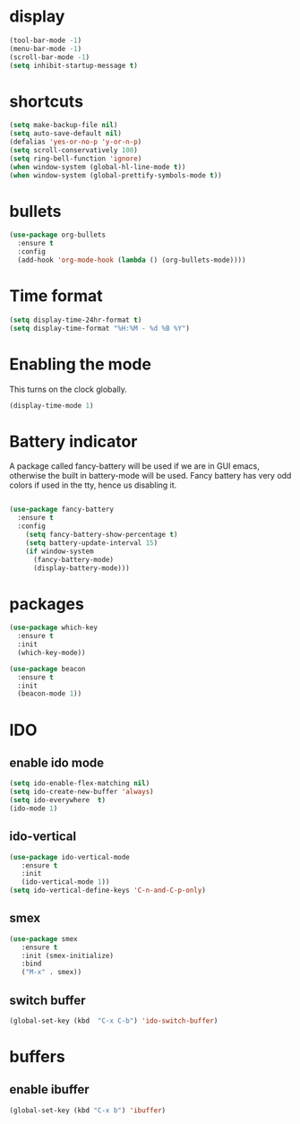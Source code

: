 * display
#+BEGIN_SRC emacs-lisp
(tool-bar-mode -1)
(menu-bar-mode -1)
(scroll-bar-mode -1)
(setq inhibit-startup-message t)
#+END_SRC
* shortcuts
 #+BEGIN_SRC  emacs-lisp
   (setq make-backup-file nil)
   (setq auto-save-default nil)
   (defalias 'yes-or-no-p 'y-or-n-p)
   (setq scroll-conservatively 100)
   (setq ring-bell-function 'ignore)
   (when window-system (global-hl-line-mode t))
   (when window-system (global-prettify-symbols-mode t)) 
 #+END_SRC
* bullets
#+BEGIN_SRC emacs-lisp
  (use-package org-bullets
    :ensure t
    :config
    (add-hook 'org-mode-hook (lambda () (org-bullets-mode))))
#+END_SRC
* Time format
#+BEGIN_SRC  emacs-lisp
(setq display-time-24hr-format t)
(setq display-time-format "%H:%M - %d %B %Y")
#+END_SRC
* Enabling the mode

This turns on the clock globally.
#+BEGIN_SRC emacs-lisp
(display-time-mode 1)
#+END_SRC

* Battery indicator
A package called fancy-battery will be used if we are in GUI emacs, otherwise the built in battery-mode will be used. Fancy battery has very odd colors if used in the tty, hence us disabling it.
#+BEGIN_SRC emacs-lisp

(use-package fancy-battery
  :ensure t
  :config
    (setq fancy-battery-show-percentage t)
    (setq battery-update-interval 15)
    (if window-system
      (fancy-battery-mode)
      (display-battery-mode)))
#+END_SRC
* packages
#+BEGIN_SRC emacs-lisp
(use-package which-key
  :ensure t
  :init
  (which-key-mode))

(use-package beacon
  :ensure t
  :init
  (beacon-mode 1))
#+END_SRC

* IDO
** enable ido mode
#+BEGIN_SRC emacs-lisp
(setq ido-enable-flex-matching nil)
(setq ido-create-new-buffer 'always)
(setq ido-everywhere  t)
(ido-mode 1)
#+END_SRC
** ido-vertical
#+BEGIN_SRC  emacs-lisp
(use-package ido-vertical-mode
   :ensure t
   :init
   (ido-vertical-mode 1))
(setq ido-vertical-define-keys 'C-n-and-C-p-only)
#+END_SRC
** smex
#+BEGIN_SRC  emacs-lisp
(use-package smex
   :ensure t
   :init (smex-initialize)
   :bind
   ("M-x" . smex))
#+END_SRC
** switch buffer
#+BEGIN_SRC emacs-lisp
(global-set-key (kbd  "C-x C-b") 'ido-switch-buffer)
#+END_SRC
* buffers
** enable ibuffer
#+BEGIN_SRC emacs-lisp
  (global-set-key (kbd "C-x b") 'ibuffer)
#+END_SRC
